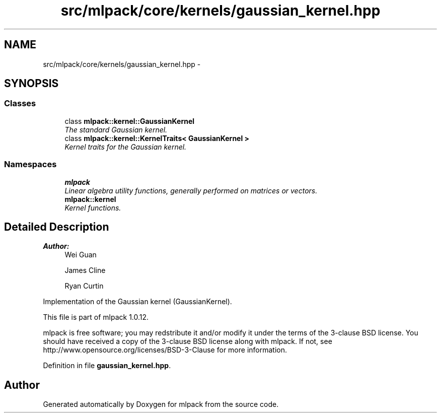 .TH "src/mlpack/core/kernels/gaussian_kernel.hpp" 3 "Sat Mar 14 2015" "Version 1.0.12" "mlpack" \" -*- nroff -*-
.ad l
.nh
.SH NAME
src/mlpack/core/kernels/gaussian_kernel.hpp \- 
.SH SYNOPSIS
.br
.PP
.SS "Classes"

.in +1c
.ti -1c
.RI "class \fBmlpack::kernel::GaussianKernel\fP"
.br
.RI "\fIThe standard Gaussian kernel\&. \fP"
.ti -1c
.RI "class \fBmlpack::kernel::KernelTraits< GaussianKernel >\fP"
.br
.RI "\fIKernel traits for the Gaussian kernel\&. \fP"
.in -1c
.SS "Namespaces"

.in +1c
.ti -1c
.RI "\fBmlpack\fP"
.br
.RI "\fILinear algebra utility functions, generally performed on matrices or vectors\&. \fP"
.ti -1c
.RI "\fBmlpack::kernel\fP"
.br
.RI "\fIKernel functions\&. \fP"
.in -1c
.SH "Detailed Description"
.PP 

.PP
\fBAuthor:\fP
.RS 4
Wei Guan 
.PP
James Cline 
.PP
Ryan Curtin
.RE
.PP
Implementation of the Gaussian kernel (GaussianKernel)\&.
.PP
This file is part of mlpack 1\&.0\&.12\&.
.PP
mlpack is free software; you may redstribute it and/or modify it under the terms of the 3-clause BSD license\&. You should have received a copy of the 3-clause BSD license along with mlpack\&. If not, see http://www.opensource.org/licenses/BSD-3-Clause for more information\&. 
.PP
Definition in file \fBgaussian_kernel\&.hpp\fP\&.
.SH "Author"
.PP 
Generated automatically by Doxygen for mlpack from the source code\&.

